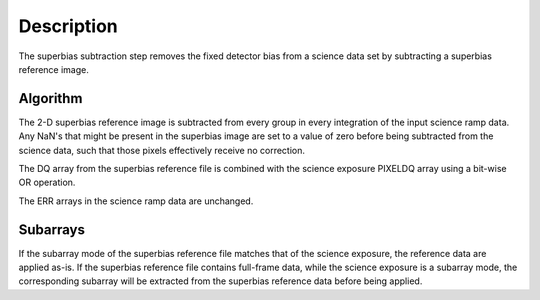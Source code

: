 
Description
===========

The superbias subtraction step removes the fixed detector bias from a
science data set by subtracting a superbias reference image.

Algorithm
---------

The 2-D superbias reference image is subtracted from every group in every
integration of the input science ramp data. Any NaN's that might be present
in the superbias image are set to a value of zero before being subtracted
from the science data, such that those pixels effectively receive no correction.

The DQ array from the superbias reference file is combined with the science
exposure PIXELDQ array using a bit-wise OR operation.

The ERR arrays in the science ramp data are unchanged.

Subarrays
---------

If the subarray mode of the superbias reference file matches that of the
science exposure, the reference data are applied as-is. If the superbias
reference file contains full-frame data, while the science exposure is a
subarray mode, the corresponding subarray will be extracted from the superbias
reference data before being applied.
